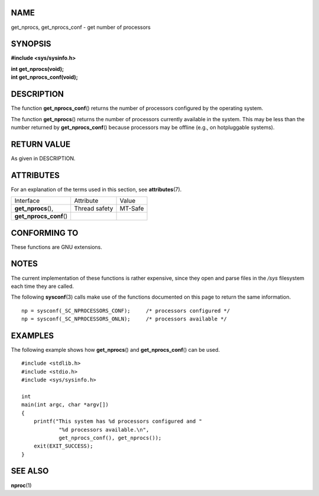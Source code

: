 NAME
====

get_nprocs, get_nprocs_conf - get number of processors

SYNOPSIS
========

**#include <sys/sysinfo.h>**

| **int get_nprocs(void);**
| **int get_nprocs_conf(void);**

DESCRIPTION
===========

The function **get_nprocs_conf**\ () returns the number of processors
configured by the operating system.

The function **get_nprocs**\ () returns the number of processors
currently available in the system. This may be less than the number
returned by **get_nprocs_conf**\ () because processors may be offline
(e.g., on hotpluggable systems).

RETURN VALUE
============

As given in DESCRIPTION.

ATTRIBUTES
==========

For an explanation of the terms used in this section, see
**attributes**\ (7).

======================= ============= =======
Interface               Attribute     Value
**get_nprocs**\ (),     Thread safety MT-Safe
**get_nprocs_conf**\ ()               
======================= ============= =======

CONFORMING TO
=============

These functions are GNU extensions.

NOTES
=====

The current implementation of these functions is rather expensive, since
they open and parse files in the */sys* filesystem each time they are
called.

The following **sysconf**\ (3) calls make use of the functions
documented on this page to return the same information.

::

   np = sysconf(_SC_NPROCESSORS_CONF);     /* processors configured */
   np = sysconf(_SC_NPROCESSORS_ONLN);     /* processors available */

EXAMPLES
========

The following example shows how **get_nprocs**\ () and
**get_nprocs_conf**\ () can be used.

::

   #include <stdlib.h>
   #include <stdio.h>
   #include <sys/sysinfo.h>

   int
   main(int argc, char *argv[])
   {
       printf("This system has %d processors configured and "
               "%d processors available.\n",
               get_nprocs_conf(), get_nprocs());
       exit(EXIT_SUCCESS);
   }

SEE ALSO
========

**nproc**\ (1)
